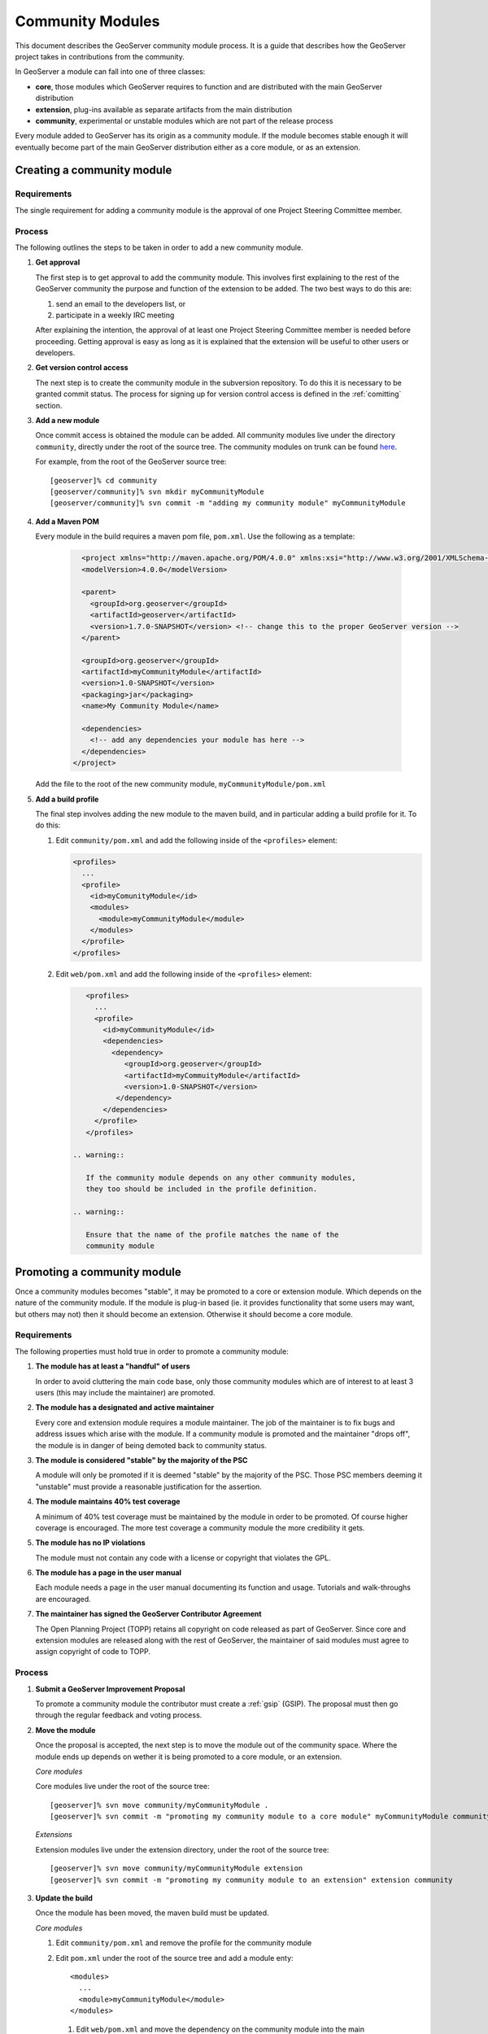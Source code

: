 .. _community_modules:

Community Modules
=================

This document describes the GeoServer community module process. It is a guide 
that describes how the GeoServer project takes in contributions from the 
community.

In GeoServer a module can fall into one of three classes:

* **core**, those modules which GeoServer requires to function and are 
  distributed with the main GeoServer distribution
* **extension**, plug-ins available as separate artifacts from the main 
  distribution
* **community**, experimental or unstable modules which are not part of the 
  release process

Every module added to GeoServer has its origin as a community module. If the 
module becomes stable enough it will eventually become part of the main 
GeoServer distribution either as a core module, or as an extension.

Creating a community module
---------------------------

Requirements
^^^^^^^^^^^^

The single requirement for adding a community module is the approval of one 
Project Steering Committee member. 

Process
^^^^^^^

The following outlines the steps to be taken in order to add a new community module.

#. **Get approval**

   The first step is to get approval to add the community module. This 
   involves first explaining to the rest of the GeoServer community the 
   purpose and function of the extension to be added. The two best ways to
   do this are:

   #.  send an email to the developers list, or
   #.  participate in a weekly IRC meeting

   After explaining the intention, the approval of at least one Project 
   Steering Committee member is needed before proceeding. Getting approval is
   easy as long as it is explained that the extension will be useful to other 
   users or developers.

#. **Get version control access**

   The next step is to create the community module in the subversion 
   repository. To do this it is necessary to be granted commit status. The 
   process for signing up for version control access is defined in the 
   :ref:`comitting` section.

#. **Add a new module**

   Once commit access is obtained the module can be added. All community 
   modules live under the directory ``community``, directly under the root of
   the source tree. The community modules on trunk can be found 
   `here <http://svn.codehaus.org/geoserver/trunk/src/community>`_.

   For example, from the root of the GeoServer source tree::

     [geoserver]% cd community
     [geoserver/community]% svn mkdir myCommunityModule
     [geoserver/community]% svn commit -m "adding my community module" myCommunityModule

#. **Add a Maven POM** 
  
   Every module in the build requires a maven pom file, ``pom.xml``. Use the 
   following as a template:

     .. code-block:: xml

          <project xmlns="http://maven.apache.org/POM/4.0.0" xmlns:xsi="http://www.w3.org/2001/XMLSchema-instance" xsi:schemaLocation="http://maven.apache.org/POM/4.0.0 http://maven.apache.org/maven-v4_0_0.xsd">
          <modelVersion>4.0.0</modelVersion>

          <parent>
            <groupId>org.geoserver</groupId>
            <artifactId>geoserver</artifactId>
            <version>1.7.0-SNAPSHOT</version> <!-- change this to the proper GeoServer version -->
          </parent>

          <groupId>org.geoserver</groupId>
          <artifactId>myCommunityModule</artifactId>
          <version>1.0-SNAPSHOT</version>
          <packaging>jar</packaging>
          <name>My Community Module</name>

          <dependencies>
            <!-- add any dependencies your module has here -->
          </dependencies>
        </project>
     
   Add the file to the root of the new community module, 
   ``myCommunityModule/pom.xml``

#. **Add a build profile**

   The final step involves adding the new module to the maven build, and in 
   particular adding a build profile for it. To do this:

   #. Edit ``community/pom.xml`` and add the following inside of the 
      ``<profiles>`` element:

      .. code-block:: xml

           <profiles>
             ...
             <profile>
               <id>myComunityModule</id>
               <modules>
                 <module>myCommunityModule</module>
               </modules>
             </profile>
           </profiles>

   #. Edit ``web/pom.xml`` and add the following inside of the ``<profiles>``
      element:

      .. code-block:: xml

           <profiles>
             ...
             <profile>
               <id>myCommunityModule</id>
               <dependencies>
                 <dependency>
                    <groupId>org.geoserver</groupId>
                    <artifactId>myCommuityModule</artifactId>
                    <version>1.0-SNAPSHOT</version>
                  </dependency>
               </dependencies>
             </profile>
           </profiles>

        .. warning::

           If the community module depends on any other community modules, 
           they too should be included in the profile definition.

        .. warning::

           Ensure that the name of the profile matches the name of the 
           community module

Promoting a community module
----------------------------

Once a community modules becomes "stable", it may be promoted to a core or 
extension module. Which depends on the nature of the community module. If the 
module is plug-in based (ie. it provides functionality that some users may want,
but others may not) then it should become an extension. Otherwise it should 
become a core module.

Requirements
^^^^^^^^^^^^

The following properties must hold true in order to promote a community module:

#. **The module has at least a "handful" of users**

   In order to avoid cluttering the main code base, only those community 
   modules which are of interest to at least 3 users (this may include the 
   maintainer) are promoted.

#. **The module has a designated and active maintainer**

   Every core and extension module requires a module maintainer. The job of 
   the maintainer is to fix bugs and address issues which arise with the 
   module. If a community module is promoted and the maintainer "drops off", 
   the module is in danger of being demoted back to community status.

#. **The module is considered "stable" by the majority of the PSC**

   A module will only be promoted if it is deemed "stable" by the majority of
   the PSC. Those PSC members deeming it "unstable" must provide a reasonable
   justification for the assertion.

#. **The module maintains 40% test coverage**

   A minimum of 40% test coverage must be maintained by the module in order to
   be promoted. Of course higher coverage is encouraged. The more test 
   coverage a community module the more credibility it gets.

#. **The module has no IP violations**

   The module must not contain any code with a license or copyright that 
   violates the GPL.

#. **The module has a page in the user manual**

   Each module needs a page in the user manual documenting its function and 
   usage. Tutorials and walk-throughs are encouraged.

#. **The maintainer has signed the GeoServer Contributor Agreement**

   The Open Planning Project (TOPP) retains all copyright on code released as
   part of GeoServer. Since core and extension modules are released along with
   the rest of GeoServer, the maintainer of said modules must agree to assign
   copyright of code to TOPP.

Process
^^^^^^^

#. **Submit a GeoServer Improvement Proposal**

   To promote a community module the contributor must create a 
   :ref:`gsip` (GSIP). The proposal must 
   then go through the regular feedback and voting process.

#. **Move the module**

   Once the proposal is accepted, the next step is to move the module out of 
   the community space. Where the module ends up depends on wether it is being
   promoted to a core module, or an extension.

   *Core modules*

   Core modules live under the root of the source tree::

     [geoserver]% svn move community/myCommunityModule .
     [geoserver]% svn commit -m "promoting my community module to a core module" myCommunityModule community/

   *Extensions*

   Extension modules live under the extension directory, under the root of the
   source tree::

     [geoserver]% svn move community/myCommunityModule extension
     [geoserver]% svn commit -m "promoting my community module to an extension" extension community

#. **Update the build**

   Once the module has been moved, the maven build must be updated. 

   *Core modules*

   #. Edit ``community/pom.xml`` and remove the profile for the community 
      module
   #. Edit ``pom.xml`` under the root of the source tree and add a module 
      enty::

            <modules>
              ...
              <module>myCommunityModule</module>
            </modules>

     #. Edit ``web/pom.xml`` and move the dependency on the community module 
        into the main dependencies section of the pom. Then remove the profile

   *Extensions*

     #. Copy the profile for the community module from ``community/pom.xml`` 
        to ``extension/pom.xml``
     #. Remove the profile from ``community/pom.xml``

#. **Update the release process**

   The next step is to include the new module in the release process.

   *Core modules*

   #. Edit ``release/src.xml`` and add an ``<include>`` for the module::

            ...
            <moduleSets>
              <moduleSet>
               ...
               <include>org.geoserver:myCommunityModule</include>
              </moduleSet>
            </moduleSets>
            ...

   *Extensions*

   #. Create a new directory under ``release/extensions`` which matches the
      name of the extension
   #. Add the following to the new directory:
  
      #. A license called '<module>-LICENSE.txt' which contains the license
         for the extension
      #. A readme called '<module>-README.txt' which contains instructions 
         on how to install the extension

         .. warning::

              Don't skip this step.

      #. Any "static" files that are required by the extension (example 
         would be a proprietary driver not available for download via maven)

   #. Create a release descriptor called 'ext-<module>.xml' under the 
      release directory which follows the following structure (where 
      "%module%" is the name of the module):

      .. code-block:: xml  

             <assembly>
               <id>%module%</id>
               <formats>
                 <format>zip</format>
               </formats>
               <includeBaseDirectory>false</includeBaseDirectory>
               <fileSets>
                 <fileSet>
                   <directory>release/extensions/%module%</directory>
                   <outputDirectory></outputDirectory>
                   <includes>
                     <include>*</include>
                   </includes>
                 </fileSet>
                 <fileSet>
                   <directory>release/target/dependency</directory>
                   <outputDirectory></outputDirectory>
                   <includes>
                     <include>%module%-*.jar</include>
                   </includes>
                 </fileSet>
                 <fileSet>
                   <directory>release/extensions</directory>
                   <outputDirectory></outputDirectory>
                   <includes>
                     <include>LICENSE.txt</include>
                   </includes>
                 </fileSet>
               </fileSets>
             </assembly>

          * Add additional ``include`` elements in the second ``fileSet`` for
            the jar dependencies of the module 
          * Add additional ``include`` elements in the third ``fileSet`` for
            the static file dependencies of the module

   #. Add a dependency from ``release/pom.xml`` to the extension 
      module::

            <dependencies>
               ...
               <dependency>
                 <groupId>org.geoserver.extension</groupId>
                 <artifactId>%module%</artifactId>
                 <version>%version%</version>
               </dependency>
               ...
             </dependencies>

   #. Add an entry for the release descriptor to the root ``pom.xml`` of
      the source tree (ie. one step up from the release directory)::

             <!-- artifact assembly -->
             <plugin>
               <artifactId>maven-assembly-plugin</artifactId>
               <version>2.1</version>
               <configuration>
                 <descriptors>
                  <descriptor>release/src.xml</descriptor>
                  <descriptor>release/war.xml</descriptor>
                  <descriptor>release/javadoc.xml</descriptor>
                  <descriptor>release/bin.xml</descriptor>
                  <descriptor>release/doc.xml</descriptor>
                  ...
                  <descriptor>release/ext-%module%.xml</descriptor>
                 </descriptors>
               </configuration>
             </plugin>

    #. Update the documentation

       Add a page to the user manual for the new module. 

       .. todo:: 
 
          Finish this by linking somwhere...

    #. Download the contributor agreement 

       The final step in the process is to download and fill out the 
       `contributor agreement form <http://geoserver.org/download/attachments/819262/assignment_agreement.pdf?version=1>`_. Follow the instructions
       on the form to submit it.
     
Demoting a community module
---------------------------

For one reason or another a module is neglected and becomes unmaintained. When 
this happens the GeoServer PSC essentially becomes the maintainer and may decide
to do one of two things:

#. **Assume maintainership**

   In this case someone (may be more than one person) on the PSC agrees to 
   take on maintainership duties responsibilities for the module, such as bug
   fixing
  
#. **Demote the module**

   If no one steps up to maintain the module it **may** be demoted back to 
   community status. If and when a module is demoted depends on the 
   circumstances. If the module is relatively "quiet" in that it just works 
   and not many bug reports arise from it, it may be left alone and not 
   demoted.

Requirements
^^^^^^^^^^^^

The following properties must hold true in order to demote a module back to 
community status:
 
#. **The module has no designated maintainer**

   The module maintainer has stepped down or is unreachable and has not been 
   active for a number of weeks.

#. **The module is problematic**

   The module contains one or more issues with blocker status, or contains a 
   "handful" of issues with high priority.

Process
^^^^^^^

The following outlines the steps to demote a module to community status: 

#. **Call for a maintainer**

   Before demoting the module first try to find a new maintainer for it. Send
   an email to both the developer and user list advertising the module is in 
   danger of getting pushed back to community status. Wait a few days to see 
   if anyone steps up to take on maintainership.

#. **Move the module and update the build**

   If no one steps up to take on the maintainer role, reverse the steps 
   described here, taken to promote the module. In summary:

   #. Move the module back to the ``community`` directory
   #. Disable any of the modules release artifacts
   #. Move the profile for the module from ``extension/pom.xml`` to 
      ``community/pom.xml`` in the case of an extension module

Stepping down from module maintainership
----------------------------------------

Often a module maintainer does not have the time or resources to continue to
maintain a contribution. This is understood and is a fact of life in the open
source software world. However, to relieve the burden on the project and PSC, 
the following steps taken by any maintainer stepping down are highly 
appreciated.

#. **Give notice**

   The more time you can give to the project in lieu of your departure the 
   better. Send an email to the developers list as soon as you know you will 
   be dropping off

#. **Find a new maintainer**

   While often not possible, any attempt to find a new maintainer for the 
   module is greatly appreciated.
